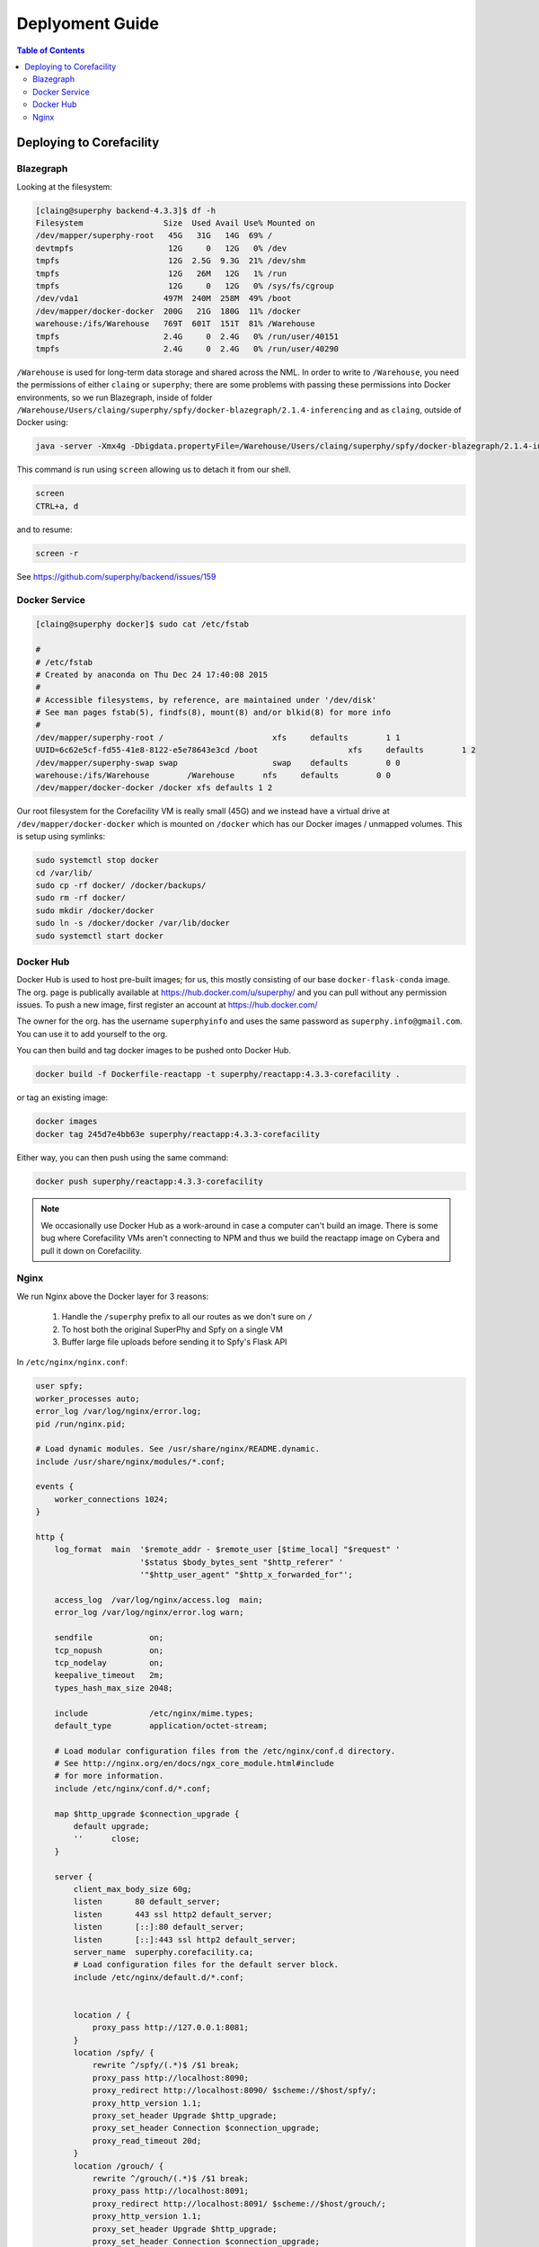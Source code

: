 ================
Deplyoment Guide
================

.. contents:: Table of Contents
   :local:

Deploying to Corefacility
=========================

Blazegraph
----------

Looking at the filesystem:

.. code-block:: sh

	[claing@superphy backend-4.3.3]$ df -h
	Filesystem                 Size  Used Avail Use% Mounted on
	/dev/mapper/superphy-root   45G   31G   14G  69% /
	devtmpfs                    12G     0   12G   0% /dev
	tmpfs                       12G  2.5G  9.3G  21% /dev/shm
	tmpfs                       12G   26M   12G   1% /run
	tmpfs                       12G     0   12G   0% /sys/fs/cgroup
	/dev/vda1                  497M  240M  258M  49% /boot
	/dev/mapper/docker-docker  200G   21G  180G  11% /docker
	warehouse:/ifs/Warehouse   769T  601T  151T  81% /Warehouse
	tmpfs                      2.4G     0  2.4G   0% /run/user/40151
	tmpfs                      2.4G     0  2.4G   0% /run/user/40290

``/Warehouse`` is used for long-term data storage and shared across the NML. In order to write to ``/Warehouse``, you need the permissions of either ``claing`` or ``superphy``; there are some problems with passing these permissions into Docker environments, so we run Blazegraph, inside of folder ``/Warehouse/Users/claing/superphy/spfy/docker-blazegraph/2.1.4-inferencing`` and as ``claing``, outside of Docker using:

.. code-block:: sh

	java -server -Xmx4g -Dbigdata.propertyFile=/Warehouse/Users/claing/superphy/spfy/docker-blazegraph/2.1.4-inferencing/RWStore.properties -jar blazegraph.jar

This command is run using ``screen`` allowing us to detach it from our shell.

.. code-block:: sh

	screen
	CTRL+a, d

and to resume:

.. code-block:: sh

	screen -r

See https://github.com/superphy/backend/issues/159

Docker Service
--------------

.. code-block:: sh

	[claing@superphy docker]$ sudo cat /etc/fstab

	#
	# /etc/fstab
	# Created by anaconda on Thu Dec 24 17:40:08 2015
	#
	# Accessible filesystems, by reference, are maintained under '/dev/disk'
	# See man pages fstab(5), findfs(8), mount(8) and/or blkid(8) for more info
	#
	/dev/mapper/superphy-root /                       xfs     defaults        1 1
	UUID=6c62e5cf-fd55-41e8-8122-e5e78643e3cd /boot                   xfs     defaults        1 2
	/dev/mapper/superphy-swap swap                    swap    defaults        0 0
	warehouse:/ifs/Warehouse	/Warehouse	nfs	defaults	0 0
	/dev/mapper/docker-docker /docker xfs defaults 1 2

Our root filesystem for the Corefacility VM is really small (45G) and we instead have a virtual drive at ``/dev/mapper/docker-docker`` which is mounted on ``/docker`` which has our Docker images / unmapped volumes. This is setup using symlinks:

.. code-block:: sh

	sudo systemctl stop docker
	cd /var/lib/
	sudo cp -rf docker/ /docker/backups/
	sudo rm -rf docker/
	sudo mkdir /docker/docker
	sudo ln -s /docker/docker /var/lib/docker
	sudo systemctl start docker

Docker Hub
----------

Docker Hub is used to host pre-built images; for us, this mostly consisting of our base ``docker-flask-conda`` image. The org. page is publically available at https://hub.docker.com/u/superphy/ and you can pull without any permission issues. To push a new image, first register an account at https://hub.docker.com/

The owner for the org. has the username ``superphyinfo`` and uses the same password as ``superphy.info@gmail.com``. You can use it to add yourself to the org.

You can then build and tag docker images to be pushed onto Docker Hub.

.. code-block:: sh

	docker build -f Dockerfile-reactapp -t superphy/reactapp:4.3.3-corefacility .

or tag an existing image:

.. code-block:: sh

	docker images
	docker tag 245d7e4bb63e superphy/reactapp:4.3.3-corefacility

Either way, you can then push using the same command:

.. code-block:: sh

	docker push superphy/reactapp:4.3.3-corefacility

.. note:: We occasionally use Docker Hub as a work-around in case a computer can't build an image. There is some bug where Corefacility VMs aren't connecting to NPM and thus we build the reactapp image on Cybera and pull it down on Corefacility.

Nginx
-----

We run Nginx above the Docker layer for 3 reasons:

	1. Handle the ``/superphy`` prefix to all our routes as we don't sure on ``/``
	2. To host both the original SuperPhy and Spfy on a single VM
	3. Buffer large file uploads before sending it to Spfy's Flask API

In ``/etc/nginx/nginx.conf``:

.. code-block:: nginx

	user spfy;
	worker_processes auto;
	error_log /var/log/nginx/error.log;
	pid /run/nginx.pid;

	# Load dynamic modules. See /usr/share/nginx/README.dynamic.
	include /usr/share/nginx/modules/*.conf;

	events {
	    worker_connections 1024;
	}

	http {
	    log_format  main  '$remote_addr - $remote_user [$time_local] "$request" '
	                      '$status $body_bytes_sent "$http_referer" '
	                      '"$http_user_agent" "$http_x_forwarded_for"';

	    access_log  /var/log/nginx/access.log  main;
	    error_log /var/log/nginx/error.log warn;

	    sendfile            on;
	    tcp_nopush          on;
	    tcp_nodelay         on;
	    keepalive_timeout   2m;
	    types_hash_max_size 2048;

	    include             /etc/nginx/mime.types;
	    default_type        application/octet-stream;

	    # Load modular configuration files from the /etc/nginx/conf.d directory.
	    # See http://nginx.org/en/docs/ngx_core_module.html#include
	    # for more information.
	    include /etc/nginx/conf.d/*.conf;

	    map $http_upgrade $connection_upgrade {
	        default upgrade;
	        ''      close;
	    }

	    server {
		client_max_body_size 60g;
		listen       80 default_server;
		listen       443 ssl http2 default_server;
	        listen       [::]:80 default_server;
		listen       [::]:443 ssl http2 default_server;
		server_name  superphy.corefacility.ca;
	        # Load configuration files for the default server block.
	        include /etc/nginx/default.d/*.conf;


		location / {
	            proxy_pass http://127.0.0.1:8081;
		}
		location /spfy/ {
		    rewrite ^/spfy/(.*)$ /$1 break;
	      	    proxy_pass http://localhost:8090;
	      	    proxy_redirect http://localhost:8090/ $scheme://$host/spfy/;
	     	    proxy_http_version 1.1;
	            proxy_set_header Upgrade $http_upgrade;
	      	    proxy_set_header Connection $connection_upgrade;
	      	    proxy_read_timeout 20d;
		}
		location /grouch/ {
	            rewrite ^/grouch/(.*)$ /$1 break;
	            proxy_pass http://localhost:8091;
	            proxy_redirect http://localhost:8091/ $scheme://$host/grouch/;
	            proxy_http_version 1.1;
	            proxy_set_header Upgrade $http_upgrade;
	            proxy_set_header Connection $connection_upgrade;
	            proxy_read_timeout 20d;
	        }
		location /shiny/ {
		    rewrite ^/shiny/(.*)$ /$1 break;
		    proxy_pass http://127.0.0.1:3838;
		    proxy_redirect http://127.0.0.1:3838/ $scheme://$host/shiny/;
		    proxy_http_version 1.1;
		    proxy_set_header Upgrade $http_upgrade;
		    proxy_set_header Connection $connection_upgrade;
		    proxy_read_timeout 950s;
		}

	    }

	    server {
	        client_max_body_size 60g;
	        listen       80;
	        listen       443 ssl http2;
	        listen       [::]:80;
	        listen       [::]:443 ssl http2;
	        server_name  lfz.corefacility.ca;
	        # Load configuration files for the default server block.
	        include /etc/nginx/default.d/*.conf;

		location / {
	            proxy_pass http://127.0.0.1:8081;
		}
		location = /spfy {
		    return 301 /superphy/spfy/;
		}
		location = /grouch {
	            return 301 /superphy/grouch/;
	        }
	        location = /minio {
	            return 301 /superphy/minio/;
	        }
		location /spfy/ {
	            rewrite ^/spfy/(.*)$ /$1 break;
	            proxy_pass http://localhost:8090;
	            proxy_redirect http://localhost:8090/superphy/ $scheme://$host/spfy/;
	            proxy_http_version 1.1;
	            proxy_set_header Upgrade $http_upgrade;
	            proxy_set_header Connection $connection_upgrade;
	            proxy_read_timeout 20d;
	        }
		location /grouch/ {
	            rewrite ^/grouch/(.*)$ /$1 break;
	            proxy_pass http://localhost:8091;
	            proxy_redirect http://localhost:8091/superphy/ $scheme://$host/grouch/;
	            proxy_http_version 1.1;
	            proxy_set_header Upgrade $http_upgrade;
	            proxy_set_header Connection $connection_upgrade;
	            proxy_read_timeout 2h;
		    proxy_send_timeout 2h;
	        }
		location /shiny/ {
		    rewrite ^/shiny/(.*)$ /$1 break;
	            proxy_pass http://127.0.0.1:3838;
	            proxy_redirect http://127.0.0.1:3838/ $scheme://$host/shiny/;
	            proxy_http_version 1.1;
	            proxy_set_header Upgrade $http_upgrade;
	            proxy_set_header Connection $connection_upgrade;
		    proxy_read_timeout 950s;
		}
	    }


	}

Currently, this is setup to run the new Reactapp version of Spfy at https://lfz.corefacility.ca/superphy/grouch/ and the old AngularJS version + all the API endpoint at https://lfz.corefacility.ca/superphy/spfy/
This will probably change in the future, when backwards-incompatible changes are introduced to Spfy; we will run exclusively out of https://lfz.corefacility.ca/superphy/spfy/
The old SuperPhy is at https://lfz.corefacility.ca/superphy/

.. note:: There is an http://superphy.corefacility.ca/spfy/ address (but not a http://superphy.corefacility.ca/grouch/ address) that is only accessible from within the NML network (you'd have to VPN in if you're at the CFIA building), but we prefer to focus on the ``lfz.corefacility/superphy/`` routes which are available on both external/internal networks.

Some other points to note:

* The rewrite rules are critical to operating on Corefacility, as the ``/superphy/`` requirement can be tricky
* We're unsure if the ``client_max_body_size 60g;`` has any effect when deployed on Corefacility, it might be that there is another Nginx instance ran by the NML to route its VMs. Currently we're capped at ~250 MB uploads at a time on Corefacility, you can see a long debugging log of this at https://github.com/superphy/backend/issues/159
* Nginx is not hosting the websites, it only serves to proxy the requests to Apache (for the old SuperPhy) or Docker (for the new Spfy)

.. warning:: Nginx is also run internally in the Docker webserver image to allow you to handle running the composition by itself, but generally you shouldn't have to worry about it.
